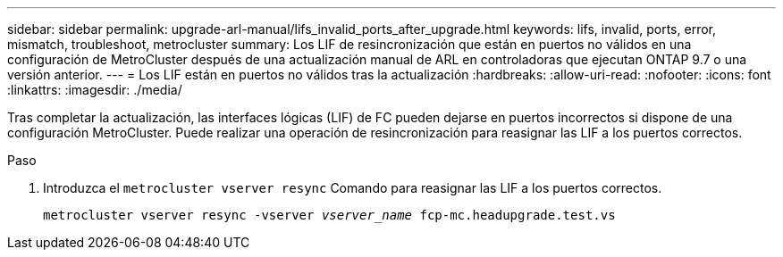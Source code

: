 ---
sidebar: sidebar 
permalink: upgrade-arl-manual/lifs_invalid_ports_after_upgrade.html 
keywords: lifs, invalid, ports, error, mismatch, troubleshoot, metrocluster 
summary: Los LIF de resincronización que están en puertos no válidos en una configuración de MetroCluster después de una actualización manual de ARL en controladoras que ejecutan ONTAP 9.7 o una versión anterior. 
---
= Los LIF están en puertos no válidos tras la actualización
:hardbreaks:
:allow-uri-read: 
:nofooter: 
:icons: font
:linkattrs: 
:imagesdir: ./media/


[role="lead"]
Tras completar la actualización, las interfaces lógicas (LIF) de FC pueden dejarse en puertos incorrectos si dispone de una configuración MetroCluster. Puede realizar una operación de resincronización para reasignar las LIF a los puertos correctos.

.Paso
. Introduzca el `metrocluster vserver resync` Comando para reasignar las LIF a los puertos correctos.
+
`metrocluster vserver resync -vserver _vserver_name_ fcp-mc.headupgrade.test.vs`


